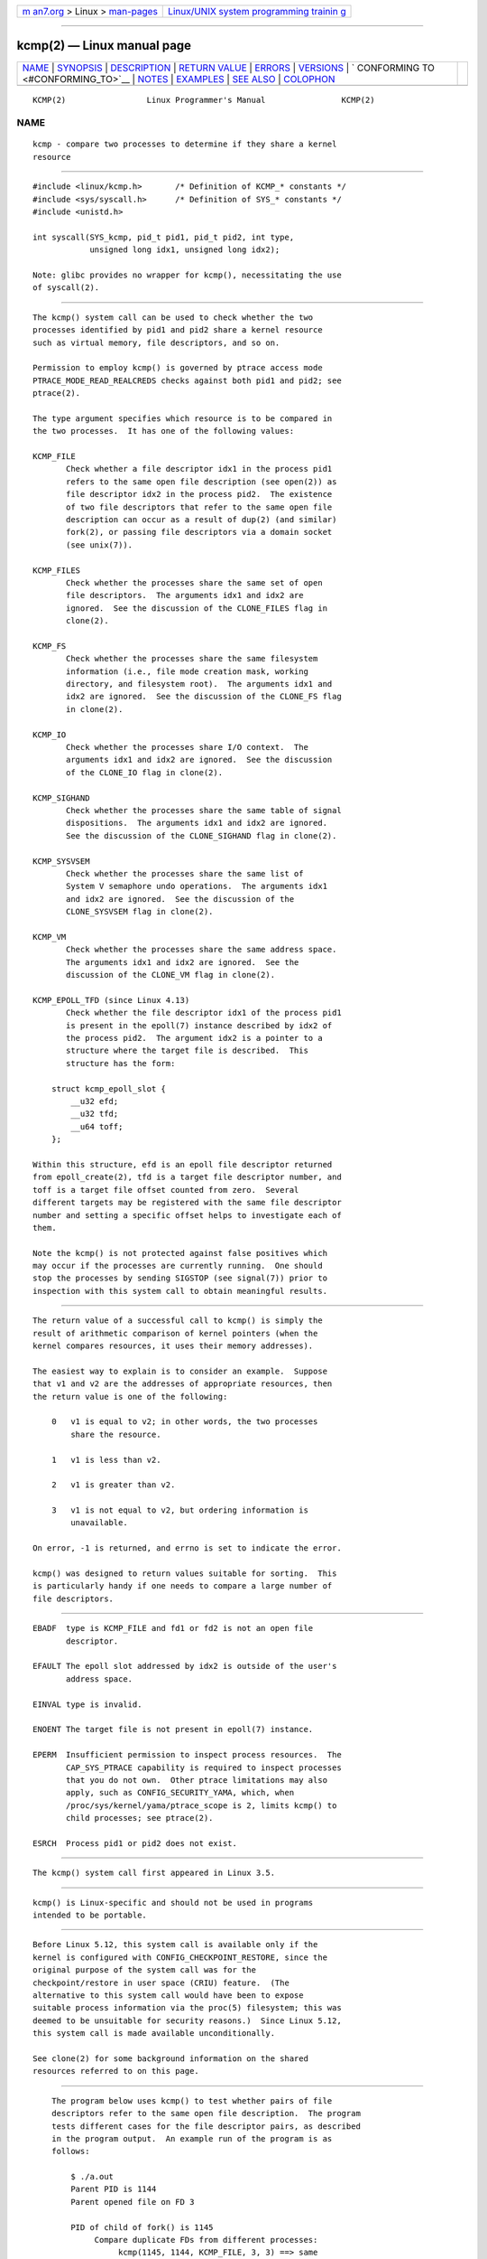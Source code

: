 .. container:: page-top

.. container:: nav-bar

   +----------------------------------+----------------------------------+
   | `m                               | `Linux/UNIX system programming   |
   | an7.org <../../../index.html>`__ | trainin                          |
   | > Linux >                        | g <http://man7.org/training/>`__ |
   | `man-pages <../index.html>`__    |                                  |
   +----------------------------------+----------------------------------+

--------------

kcmp(2) — Linux manual page
===========================

+-----------------------------------+-----------------------------------+
| `NAME <#NAME>`__ \|               |                                   |
| `SYNOPSIS <#SYNOPSIS>`__ \|       |                                   |
| `DESCRIPTION <#DESCRIPTION>`__ \| |                                   |
| `RETURN VALUE <#RETURN_VALUE>`__  |                                   |
| \| `ERRORS <#ERRORS>`__ \|        |                                   |
| `VERSIONS <#VERSIONS>`__ \|       |                                   |
| `                                 |                                   |
| CONFORMING TO <#CONFORMING_TO>`__ |                                   |
| \| `NOTES <#NOTES>`__ \|          |                                   |
| `EXAMPLES <#EXAMPLES>`__ \|       |                                   |
| `SEE ALSO <#SEE_ALSO>`__ \|       |                                   |
| `COLOPHON <#COLOPHON>`__          |                                   |
+-----------------------------------+-----------------------------------+
| .. container:: man-search-box     |                                   |
+-----------------------------------+-----------------------------------+

::

   KCMP(2)                 Linux Programmer's Manual                KCMP(2)

NAME
-------------------------------------------------

::

          kcmp - compare two processes to determine if they share a kernel
          resource


---------------------------------------------------------

::

          #include <linux/kcmp.h>       /* Definition of KCMP_* constants */
          #include <sys/syscall.h>      /* Definition of SYS_* constants */
          #include <unistd.h>

          int syscall(SYS_kcmp, pid_t pid1, pid_t pid2, int type,
                      unsigned long idx1, unsigned long idx2);

          Note: glibc provides no wrapper for kcmp(), necessitating the use
          of syscall(2).


---------------------------------------------------------------

::

          The kcmp() system call can be used to check whether the two
          processes identified by pid1 and pid2 share a kernel resource
          such as virtual memory, file descriptors, and so on.

          Permission to employ kcmp() is governed by ptrace access mode
          PTRACE_MODE_READ_REALCREDS checks against both pid1 and pid2; see
          ptrace(2).

          The type argument specifies which resource is to be compared in
          the two processes.  It has one of the following values:

          KCMP_FILE
                 Check whether a file descriptor idx1 in the process pid1
                 refers to the same open file description (see open(2)) as
                 file descriptor idx2 in the process pid2.  The existence
                 of two file descriptors that refer to the same open file
                 description can occur as a result of dup(2) (and similar)
                 fork(2), or passing file descriptors via a domain socket
                 (see unix(7)).

          KCMP_FILES
                 Check whether the processes share the same set of open
                 file descriptors.  The arguments idx1 and idx2 are
                 ignored.  See the discussion of the CLONE_FILES flag in
                 clone(2).

          KCMP_FS
                 Check whether the processes share the same filesystem
                 information (i.e., file mode creation mask, working
                 directory, and filesystem root).  The arguments idx1 and
                 idx2 are ignored.  See the discussion of the CLONE_FS flag
                 in clone(2).

          KCMP_IO
                 Check whether the processes share I/O context.  The
                 arguments idx1 and idx2 are ignored.  See the discussion
                 of the CLONE_IO flag in clone(2).

          KCMP_SIGHAND
                 Check whether the processes share the same table of signal
                 dispositions.  The arguments idx1 and idx2 are ignored.
                 See the discussion of the CLONE_SIGHAND flag in clone(2).

          KCMP_SYSVSEM
                 Check whether the processes share the same list of
                 System V semaphore undo operations.  The arguments idx1
                 and idx2 are ignored.  See the discussion of the
                 CLONE_SYSVSEM flag in clone(2).

          KCMP_VM
                 Check whether the processes share the same address space.
                 The arguments idx1 and idx2 are ignored.  See the
                 discussion of the CLONE_VM flag in clone(2).

          KCMP_EPOLL_TFD (since Linux 4.13)
                 Check whether the file descriptor idx1 of the process pid1
                 is present in the epoll(7) instance described by idx2 of
                 the process pid2.  The argument idx2 is a pointer to a
                 structure where the target file is described.  This
                 structure has the form:

              struct kcmp_epoll_slot {
                  __u32 efd;
                  __u32 tfd;
                  __u64 toff;
              };

          Within this structure, efd is an epoll file descriptor returned
          from epoll_create(2), tfd is a target file descriptor number, and
          toff is a target file offset counted from zero.  Several
          different targets may be registered with the same file descriptor
          number and setting a specific offset helps to investigate each of
          them.

          Note the kcmp() is not protected against false positives which
          may occur if the processes are currently running.  One should
          stop the processes by sending SIGSTOP (see signal(7)) prior to
          inspection with this system call to obtain meaningful results.


-----------------------------------------------------------------

::

          The return value of a successful call to kcmp() is simply the
          result of arithmetic comparison of kernel pointers (when the
          kernel compares resources, it uses their memory addresses).

          The easiest way to explain is to consider an example.  Suppose
          that v1 and v2 are the addresses of appropriate resources, then
          the return value is one of the following:

              0   v1 is equal to v2; in other words, the two processes
                  share the resource.

              1   v1 is less than v2.

              2   v1 is greater than v2.

              3   v1 is not equal to v2, but ordering information is
                  unavailable.

          On error, -1 is returned, and errno is set to indicate the error.

          kcmp() was designed to return values suitable for sorting.  This
          is particularly handy if one needs to compare a large number of
          file descriptors.


-----------------------------------------------------

::

          EBADF  type is KCMP_FILE and fd1 or fd2 is not an open file
                 descriptor.

          EFAULT The epoll slot addressed by idx2 is outside of the user's
                 address space.

          EINVAL type is invalid.

          ENOENT The target file is not present in epoll(7) instance.

          EPERM  Insufficient permission to inspect process resources.  The
                 CAP_SYS_PTRACE capability is required to inspect processes
                 that you do not own.  Other ptrace limitations may also
                 apply, such as CONFIG_SECURITY_YAMA, which, when
                 /proc/sys/kernel/yama/ptrace_scope is 2, limits kcmp() to
                 child processes; see ptrace(2).

          ESRCH  Process pid1 or pid2 does not exist.


---------------------------------------------------------

::

          The kcmp() system call first appeared in Linux 3.5.


-------------------------------------------------------------------

::

          kcmp() is Linux-specific and should not be used in programs
          intended to be portable.


---------------------------------------------------

::

          Before Linux 5.12, this system call is available only if the
          kernel is configured with CONFIG_CHECKPOINT_RESTORE, since the
          original purpose of the system call was for the
          checkpoint/restore in user space (CRIU) feature.  (The
          alternative to this system call would have been to expose
          suitable process information via the proc(5) filesystem; this was
          deemed to be unsuitable for security reasons.)  Since Linux 5.12,
          this system call is made available unconditionally.

          See clone(2) for some background information on the shared
          resources referred to on this page.


---------------------------------------------------------

::

          The program below uses kcmp() to test whether pairs of file
          descriptors refer to the same open file description.  The program
          tests different cases for the file descriptor pairs, as described
          in the program output.  An example run of the program is as
          follows:

              $ ./a.out
              Parent PID is 1144
              Parent opened file on FD 3

              PID of child of fork() is 1145
                   Compare duplicate FDs from different processes:
                        kcmp(1145, 1144, KCMP_FILE, 3, 3) ==> same
              Child opened file on FD 4
                   Compare FDs from distinct open()s in same process:
                        kcmp(1145, 1145, KCMP_FILE, 3, 4) ==> different
              Child duplicated FD 3 to create FD 5
                   Compare duplicated FDs in same process:
                        kcmp(1145, 1145, KCMP_FILE, 3, 5) ==> same

      Program source

          #define _GNU_SOURCE
          #include <sys/syscall.h>
          #include <sys/wait.h>
          #include <sys/stat.h>
          #include <stdint.h>
          #include <stdlib.h>
          #include <stdio.h>
          #include <unistd.h>
          #include <fcntl.h>
          #include <linux/kcmp.h>

          #define errExit(msg)    do { perror(msg); exit(EXIT_FAILURE); \
                                  } while (0)

          static int
          kcmp(pid_t pid1, pid_t pid2, int type,
               unsigned long idx1, unsigned long idx2)
          {
              return syscall(SYS_kcmp, pid1, pid2, type, idx1, idx2);
          }

          static void
          test_kcmp(char *msg, pid_t pid1, pid_t pid2, int fd_a, int fd_b)
          {
              printf("\t%s\n", msg);
              printf("\t\tkcmp(%jd, %jd, KCMP_FILE, %d, %d) ==> %s\n",
                      (intmax_t) pid1, (intmax_t) pid2, fd_a, fd_b,
                      (kcmp(pid1, pid2, KCMP_FILE, fd_a, fd_b) == 0) ?
                                  "same" : "different");
          }

          int
          main(int argc, char *argv[])
          {
              int fd1, fd2, fd3;
              char pathname[] = "/tmp/kcmp.test";

              fd1 = open(pathname, O_CREAT | O_RDWR, S_IRUSR | S_IWUSR);
              if (fd1 == -1)
                  errExit("open");

              printf("Parent PID is %jd\n", (intmax_t) getpid());
              printf("Parent opened file on FD %d\n\n", fd1);

              switch (fork()) {
              case -1:
                  errExit("fork");

              case 0:
                  printf("PID of child of fork() is %jd\n", (intmax_t) getpid());

                  test_kcmp("Compare duplicate FDs from different processes:",
                          getpid(), getppid(), fd1, fd1);

                  fd2 = open(pathname, O_CREAT | O_RDWR, S_IRUSR | S_IWUSR);
                  if (fd2 == -1)
                      errExit("open");
                  printf("Child opened file on FD %d\n", fd2);

                  test_kcmp("Compare FDs from distinct open()s in same process:",
                          getpid(), getpid(), fd1, fd2);

                  fd3 = dup(fd1);
                  if (fd3 == -1)
                      errExit("dup");
                  printf("Child duplicated FD %d to create FD %d\n", fd1, fd3);

                  test_kcmp("Compare duplicated FDs in same process:",
                          getpid(), getpid(), fd1, fd3);
                  break;

              default:
                  wait(NULL);
              }

              exit(EXIT_SUCCESS);
          }


---------------------------------------------------------

::

          clone(2), unshare(2)

COLOPHON
---------------------------------------------------------

::

          This page is part of release 5.13 of the Linux man-pages project.
          A description of the project, information about reporting bugs,
          and the latest version of this page, can be found at
          https://www.kernel.org/doc/man-pages/.

   Linux                          2021-03-22                        KCMP(2)

--------------

Pages that refer to this page: `clone(2) <../man2/clone.2.html>`__, 
`open(2) <../man2/open.2.html>`__, 
`pidfd_getfd(2) <../man2/pidfd_getfd.2.html>`__, 
`ptrace(2) <../man2/ptrace.2.html>`__, 
`syscalls(2) <../man2/syscalls.2.html>`__, 
`unshare(2) <../man2/unshare.2.html>`__, 
`capabilities(7) <../man7/capabilities.7.html>`__, 
`epoll(7) <../man7/epoll.7.html>`__

--------------

`Copyright and license for this manual
page <../man2/kcmp.2.license.html>`__

--------------

.. container:: footer

   +-----------------------+-----------------------+-----------------------+
   | HTML rendering        |                       | |Cover of TLPI|       |
   | created 2021-08-27 by |                       |                       |
   | `Michael              |                       |                       |
   | Ker                   |                       |                       |
   | risk <https://man7.or |                       |                       |
   | g/mtk/index.html>`__, |                       |                       |
   | author of `The Linux  |                       |                       |
   | Programming           |                       |                       |
   | Interface <https:     |                       |                       |
   | //man7.org/tlpi/>`__, |                       |                       |
   | maintainer of the     |                       |                       |
   | `Linux man-pages      |                       |                       |
   | project <             |                       |                       |
   | https://www.kernel.or |                       |                       |
   | g/doc/man-pages/>`__. |                       |                       |
   |                       |                       |                       |
   | For details of        |                       |                       |
   | in-depth **Linux/UNIX |                       |                       |
   | system programming    |                       |                       |
   | training courses**    |                       |                       |
   | that I teach, look    |                       |                       |
   | `here <https://ma     |                       |                       |
   | n7.org/training/>`__. |                       |                       |
   |                       |                       |                       |
   | Hosting by `jambit    |                       |                       |
   | GmbH                  |                       |                       |
   | <https://www.jambit.c |                       |                       |
   | om/index_en.html>`__. |                       |                       |
   +-----------------------+-----------------------+-----------------------+

--------------

.. container:: statcounter

   |Web Analytics Made Easy - StatCounter|

.. |Cover of TLPI| image:: https://man7.org/tlpi/cover/TLPI-front-cover-vsmall.png
   :target: https://man7.org/tlpi/
.. |Web Analytics Made Easy - StatCounter| image:: https://c.statcounter.com/7422636/0/9b6714ff/1/
   :class: statcounter
   :target: https://statcounter.com/
